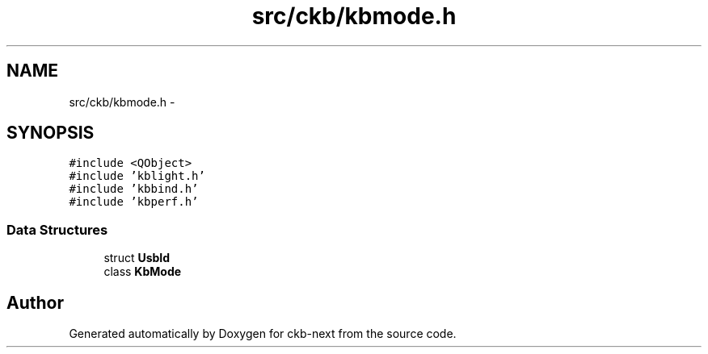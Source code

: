 .TH "src/ckb/kbmode.h" 3 "Sun Jun 4 2017" "Version beta-v0.2.8+testing at branch all-mine" "ckb-next" \" -*- nroff -*-
.ad l
.nh
.SH NAME
src/ckb/kbmode.h \- 
.SH SYNOPSIS
.br
.PP
\fC#include <QObject>\fP
.br
\fC#include 'kblight\&.h'\fP
.br
\fC#include 'kbbind\&.h'\fP
.br
\fC#include 'kbperf\&.h'\fP
.br

.SS "Data Structures"

.in +1c
.ti -1c
.RI "struct \fBUsbId\fP"
.br
.ti -1c
.RI "class \fBKbMode\fP"
.br
.in -1c
.SH "Author"
.PP 
Generated automatically by Doxygen for ckb-next from the source code\&.
